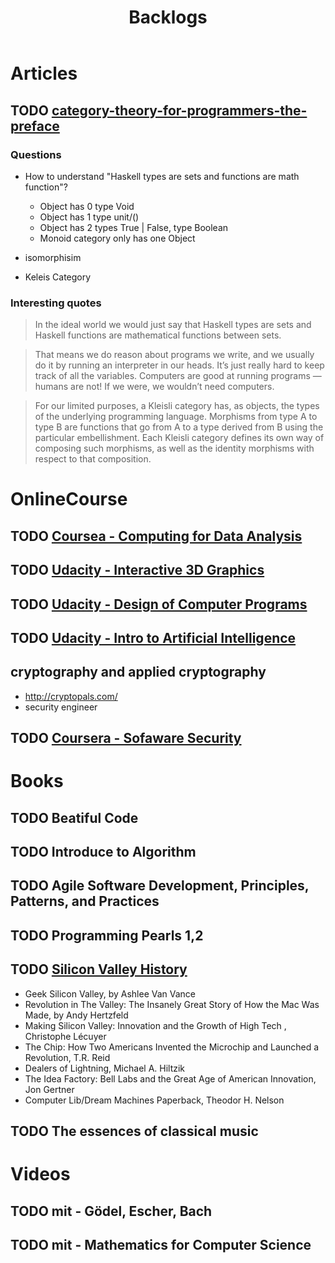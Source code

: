 #+TITLE: Backlogs

* Articles
** TODO [[http://bartoszmilewski.com/2014/10/28/category-theory-for-programmers-the-preface/][category-theory-for-programmers-the-preface]]
*** Questions
     - How to understand "Haskell types are sets and functions are
       math function"?
       - Object has 0 type Void
       - Object has 1 type unit/()
       - Object has 2 types True | False, type Boolean
       - Monoid category only has one Object

     - isomorphisim

     - Keleis Category
*** Interesting quotes

#+BEGIN_QUOTE
In the ideal world we would just say that Haskell types are sets and
Haskell functions are mathematical functions between sets.
#+END_QUOTE

#+BEGIN_QUOTE
That means we do reason about programs we write, and we usually do it
by running an interpreter in our heads. It’s just really hard to keep
track of all the variables. Computers are good at running programs —
humans are not! If we were, we wouldn’t need computers.
#+END_QUOTE

#+BEGIN_QUOTE
For our limited purposes, a Kleisli category has, as objects, the
types of the underlying programming language. Morphisms from type A to
type B are functions that go from A to a type derived from B using the
particular embellishment. Each Kleisli category defines its own way of
composing such morphisms, as well as the identity morphisms with
respect to that composition.
#+END_QUOTE

* OnlineCourse
** TODO [[https://www.coursera.org/course/compdata][Coursea - Computing for Data Analysis]]
** TODO [[https://www.udacity.com/course/interactive-3d-graphics--cs291][Udacity - Interactive 3D Graphics]]
** TODO [[https://www.udacity.com/course/cs212][Udacity - Design of Computer Programs]]
** TODO [[https://www.udacity.com/course/cs271][Udacity - Intro to Artificial Intelligence]]
** cryptography and applied cryptography
   - http://cryptopals.com/
   - security engineer

** TODO [[https://www.coursera.org/course/softwaresec][Coursera - Sofaware Security]]

* Books

** TODO Beatiful Code
** TODO Introduce to Algorithm
** TODO Agile Software Development, Principles, Patterns, and Practices
** TODO Programming Pearls 1,2
** TODO [[http://patrickcollison.com/svhistory][Silicon Valley History]]
   - Geek Silicon Valley, by Ashlee Van Vance
   - Revolution in The Valley: The Insanely Great Story of How the Mac Was Made, by Andy Hertzfeld
   - Making Silicon Valley: Innovation and the Growth of High Tech , Christophe Lécuyer
   - The Chip: How Two Americans Invented the Microchip and Launched a Revolution, T.R. Reid
   - Dealers of Lightning, Michael A. Hiltzik
   - The Idea Factory: Bell Labs and the Great Age of American Innovation, Jon Gertner
   - Computer Lib/Dream Machines Paperback, Theodor H. Nelson
** TODO The essences of classical music

* Videos
** TODO mit - Gödel, Escher, Bach
** TODO mit - Mathematics for Computer Science
